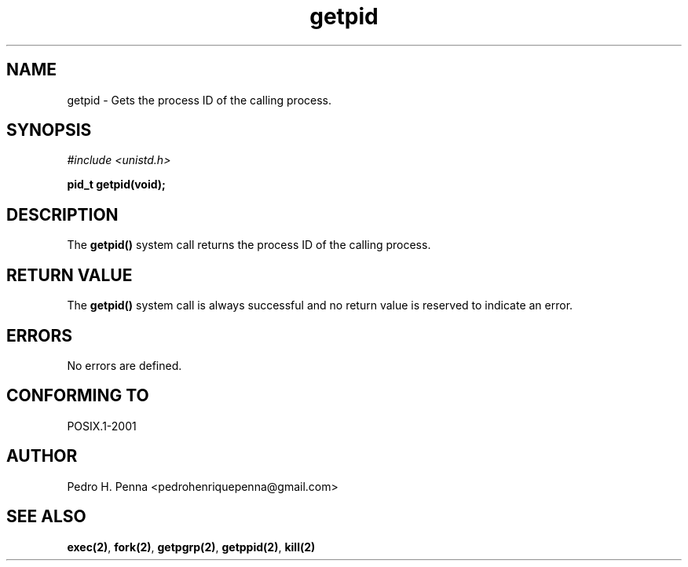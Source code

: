 .\"
.\" Copyright (C) 2011-2013 Pedro H. Penna <pedrohenriquepenna@gmail.com>
.\"
.\"=============================================================================
.\"
.TH getpid 2 "August 2013" "System Calls" "The Nanvix Programmer's Manual"
.\"
.\"=============================================================================
.\"
.SH NAME
.\"
getpid \- Gets the process ID of the calling process.
.\"
.\"=============================================================================
.\"
.\"
.SH "SYNOPSIS"
.\"
.IR "#include <unistd.h>"

.BI "pid_t getpid(void);"
.\"
.\"=============================================================================
.\"
.SH "DESCRIPTION"
.\"
The
.BR getpid()
system call returns the process ID of the calling process.
.\"
.\"=============================================================================
.\"
.SH "RETURN VALUE"
.\"
The 
.BR getpid()
system call is always successful and no return value is reserved to indicate an
error.
.\"
.\"=============================================================================
.\"
.SH ERRORS
.\"
No errors are defined.
.\"
.\"=============================================================================
.\"
.SH "CONFORMING TO"
.\"
POSIX.1-2001
.\"
.\"=============================================================================
.\"
.SH AUTHOR
.\"
Pedro H. Penna <pedrohenriquepenna@gmail.com>
.\"
.\"=============================================================================
.\"
.SH "SEE ALSO"
.\"
.BR exec(2) ,
.BR fork(2) ,
.BR getpgrp(2) ,
.BR getppid(2) ,
.BR kill(2)
